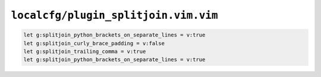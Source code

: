 ``localcfg/plugin_splitjoin.vim.vim``
=====================================

.. code-block:: vim

    let g:splitjoin_python_brackets_on_separate_lines = v:true
    let g:splitjoin_curly_brace_padding = v:false
    let g:splitjoin_trailing_comma = v:true
    let g:splitjoin_python_brackets_on_separate_lines = v:true
